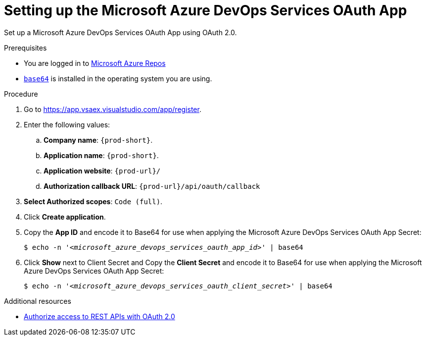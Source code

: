 :_content-type: PROCEDURE
:description: Setting up the Microsoft Azure DevOps Services OAuth App
:keywords: azure, microsoft-azure-devops-services-oauth-app
:navtitle: Setting up the Microsoft Azure DevOps Services OAuth App
// :page-aliases:

[id="setting-up-the-microsoft-azure-devops-services-oauth-app"]
= Setting up the Microsoft Azure DevOps Services OAuth App

Set up a Microsoft Azure DevOps Services OAuth App using OAuth 2.0.

.Prerequisites

* You are logged in to https://azure.microsoft.com/en-us/products/devops/repos[Microsoft Azure Repos]
* link:https://www.gnu.org/software/coreutils/base64[`base64`] is installed in the operating system you are using.

.Procedure

. Go to link:https://app.vsaex.visualstudio.com/app/register[].

. Enter the following values:

.. *Company name*: `{prod-short}`.
.. *Application name*: `{prod-short}`.
.. *Application website*: `pass:c,a,q[{prod-url}]/`
.. *Authorization callback URL*: `pass:c,a,q[{prod-url}]/api/oauth/callback`

. *Select Authorized scopes*: `Code (full)`.

. Click *Create application*.

. Copy the *App ID* and encode it to Base64 for use when applying the Microsoft Azure DevOps Services OAuth App Secret:
+
[subs="+quotes,+attributes,+macros"]
----
$ echo -n '__<microsoft_azure_devops_services_oauth_app_id>__' | base64
----

. Click *Show* next to Client Secret and Copy the *Client Secret* and encode it to Base64 for use when applying the Microsoft Azure DevOps Services OAuth App Secret:
+
[subs="+quotes,+attributes,+macros"]
----
$ echo -n '__<microsoft_azure_devops_services_oauth_client_secret>__' | base64
----

.Additional resources

* link:https://learn.microsoft.com/en-us/azure/devops/integrate/get-started/authentication/oauth?view=azure-devops[Authorize access to REST APIs with OAuth 2.0]
